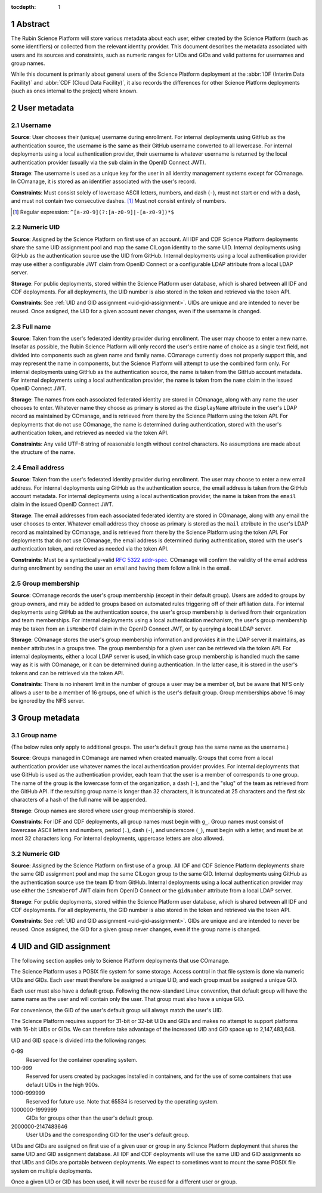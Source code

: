 :tocdepth: 1

.. sectnum::

Abstract
========

The Rubin Science Platform will store various metadata about each user, either created by the Science Platform (such as some identifiers) or collected from the relevant identity provider.
This document describes the metadata associated with users and its sources and constraints, such as numeric ranges for UIDs and GIDs and valid patterns for usernames and group names.

While this document is primarily about general users of the Science Platform deployment at the :abbr:`IDF (Interim Data Facility)` and :abbr:`CDF (Cloud Data Facility)`, it also records the differences for other Science Platform deployments (such as ones internal to the project) where known.

User metadata
=============

Username
--------

**Source**: User chooses their (unique) username during enrollment.
For internal deployments using GitHub as the authentication source, the username is the same as their GitHub username converted to all lowercase.
For internal deployments using a local authentication provider, their username is whatever username is returned by the local authentication provider (usually via the ``sub`` claim in the OpenID Connect JWT).

**Storage**: The username is used as a unique key for the user in all identity management systems except for COmanage.
In COmanage, it is stored as an identifier associated with the user's record.

**Constraints**: Must consist solely of lowercase ASCII letters, numbers, and dash (``-``), must not start or end with a dash, and must not contain two consecutive dashes. [#]_
Must not consist entirely of numbers.

.. [#] Regular expression: ``^[a-z0-9](?:[a-z0-9]|-[a-z0-9])*$``

Numeric UID
-----------

**Source**: Assigned by the Science Platform on first use of an account.
All IDF and CDF Science Platform deployments share the same UID assignment pool and map the same CILogon identity to the same UID.
Internal deployments using GitHub as the authentication source use the UID from GitHub.
Internal deployments using a local authentication provider may use either a configurable JWT claim from OpenID Connect or a configurable LDAP attribute from a local LDAP server.

**Storage**: For public deployments, stored within the Science Platform user database, which is shared between all IDF and CDF deployments.
For all deployments, the UID number is also stored in the token and retrieved via the token API.

**Constraints**: See :ref:`UID and GID assignment <uid-gid-assignment>`.
UIDs are unique and are intended to never be reused.
Once assigned, the UID for a given account never changes, even if the username is changed.

Full name
---------

**Source**: Taken from the user's federated identity provider during enrollment.
The user may choose to enter a new name.
Insofar as possible, the Rubin Science Platform will only record the user's entire name of choice as a single text field, not divided into components such as given name and family name.
COmanage currently does not properly support this, and may represent the name in components, but the Science Platform will attempt to use the combined form only.
For internal deployments using GitHub as the authentication source, the name is taken from the GitHub account metadata.
For internal deployments using a local authentication provider, the name is taken from the ``name`` claim in the issued OpenID Connect JWT.

**Storage**: The names from each associated federated identity are stored in COmanage, along with any name the user chooses to enter.
Whatever name they choose as primary is stored as the ``displayName`` attribute in the user's LDAP record as maintained by COmanage, and is retrieved from there by the Science Platform using the token API.
For deployments that do not use COmanage, the name is determined during authentication, stored with the user's authentication token, and retrieved as needed via the token API.

**Constraints**: Any valid UTF-8 string of reasonable length without control characters.
No assumptions are made about the structure of the name.

Email address
-------------

**Source**: Taken from the user's federated identity provider during enrollment.
The user may choose to enter a new email address.
For internal deployments using GitHub as the authentication source, the email address is taken from the GitHub account metadata.
For internal deployments using a local authentication provider, the name is taken from the ``email`` claim in the issued OpenID Connect JWT.

**Storage**: The email addresses from each associated federated identity are stored in COmanage, along with any email the user chooses to enter.
Whatever email address they choose as primary is stored as the ``mail`` attribute in the user's LDAP record as maintained by COmanage, and is retrieved from there by the Science Platform using the token API.
For deployments that do not use COmanage, the email address is determined during authentication, stored with the user's authentication token, and retrieved as needed via the token API.

**Constraints**: Must be a syntactically-valid `RFC 5322 addr-spec <https://datatracker.ietf.org/doc/html/rfc5322#section-3.4.1>`__.
COmanage will confirm the validity of the email address during enrollment by sending the user an email and having them follow a link in the email.

Group membership
----------------

**Source**: COmanage records the user's group membership (except in their default group).
Users are added to groups by group owners, and may be added to groups based on automated rules triggering off of their affiliation data.
For internal deployments using GitHub as the authentication source, the user's group membership is derived from their organization and team memberships.
For internal deployments using a local authentication mechanism, the user's group membership may be taken from an ``isMemberOf`` claim in the OpenID Connect JWT, or by querying a local LDAP server.

**Storage**: COmanage stores the user's group membership information and provides it in the LDAP server it maintains, as ``member`` attributes in a groups tree.
The group membership for a given user can be retrieved via the token API.
For internal deployments, either a local LDAP server is used, in which case group membership is handled much the same way as it is with COmanage, or it can be determined during authentication.
In the latter case, it is stored in the user's tokens and can be retrieved via the token API.

**Constraints**: There is no inherent limit in the number of groups a user may be a member of, but be aware that NFS only allows a user to be a member of 16 groups, one of which is the user's default group.
Group memberships above 16 may be ignored by the NFS server.

Group metadata
==============

Group name
----------

(The below rules only apply to additional groups.
The user's default group has the same name as the username.)

**Source**: Groups managed in COmanage are named when created manually.
Groups that come from a local authentication provider use whatever names the local authentication provider provides.
For internal deployments that use GitHub is used as the authentication provider, each team that the user is a member of corresponds to one group.
The name of the group is the lowercase form of the organization, a dash (``-``), and the "slug" of the team as retrieved from the GitHub API.
If the resulting group name is longer than 32 characters, it is truncated at 25 characters and the first six characters of a hash of the full name will be appended.

**Storage**: Group names are stored where user group membership is stored.

**Constraints**: For IDF and CDF deployments, all group names must begin with ``g_``.
Group names must consist of lowercase ASCII letters and numbers, period (``.``), dash (``-``), and underscore (``_``), must begin with a letter, and must be at most 32 characters long.
For internal deployments, uppercase letters are also allowed.

Numeric GID
-----------

**Source**: Assigned by the Science Platform on first use of a group.
All IDF and CDF Science Platform deployments share the same GID assignment pool and map the same CILogon group to the same GID.
Internal deployments using GitHub as the authentication source use the team ID from GitHub.
Internal deployments using a local authentication provider may use either the ``isMemberOf`` JWT claim from OpenID Connect or the ``gidNumber`` attribute from a local LDAP server.

**Storage**: For public deployments, stored within the Science Platform user database, which is shared between all IDF and CDF deployments.
For all deployments, the GID number is also stored in the token and retrieved via the token API.

**Constraints**: See :ref:`UID and GID assignment <uid-gid-assignment>`.
GIDs are unique and are intended to never be reused.
Once assigned, the GID for a given group never changes, even if the group name is changed.

.. _uid-gid-assignment:

UID and GID assignment
======================

The following section applies only to Science Platform deployments that use COmanage.

The Science Platform uses a POSIX file system for some storage.
Access control in that file system is done via numeric UIDs and GIDs.
Each user must therefore be assigned a unique UID, and each group must be assigned a unique GID.

Each user must also have a default group.
Following the now-standard Linux convention, that default group will have the same name as the user and will contain only the user.
That group must also have a unique GID.

For convenience, the GID of the user's default group will always match the user's UID.

The Science Platform requires support for 31-bit or 32-bit UIDs and GIDs and makes no attempt to support platforms with 16-bit UIDs or GIDs.
We can therefore take advantage of the increased UID and GID space up to 2,147,483,648.

UID and GID space is divided into the following ranges:

0-99
    Reserved for the container operating system.

100-999
    Reserved for users created by packages installed in containers, and for the use of some containers that use default UIDs in the high 900s.

1000-999999
    Reserved for future use.
    Note that 65534 is reserved by the operating system.

1000000-1999999
    GIDs for groups other than the user's default group.

2000000-2147483646
    User UIDs and the corresponding GID for the user's default group.

UIDs and GIDs are assigned on first use of a given user or group in any Science Platform deployment that shares the same UID and GID assignment database.
All IDF and CDF deployments will use the same UID and GID assignments so that UIDs and GIDs are portable between deployments.
We expect to sometimes want to mount the same POSIX file system on multiple deployments.

Once a given UID or GID has been used, it will never be reused for a different user or group.
